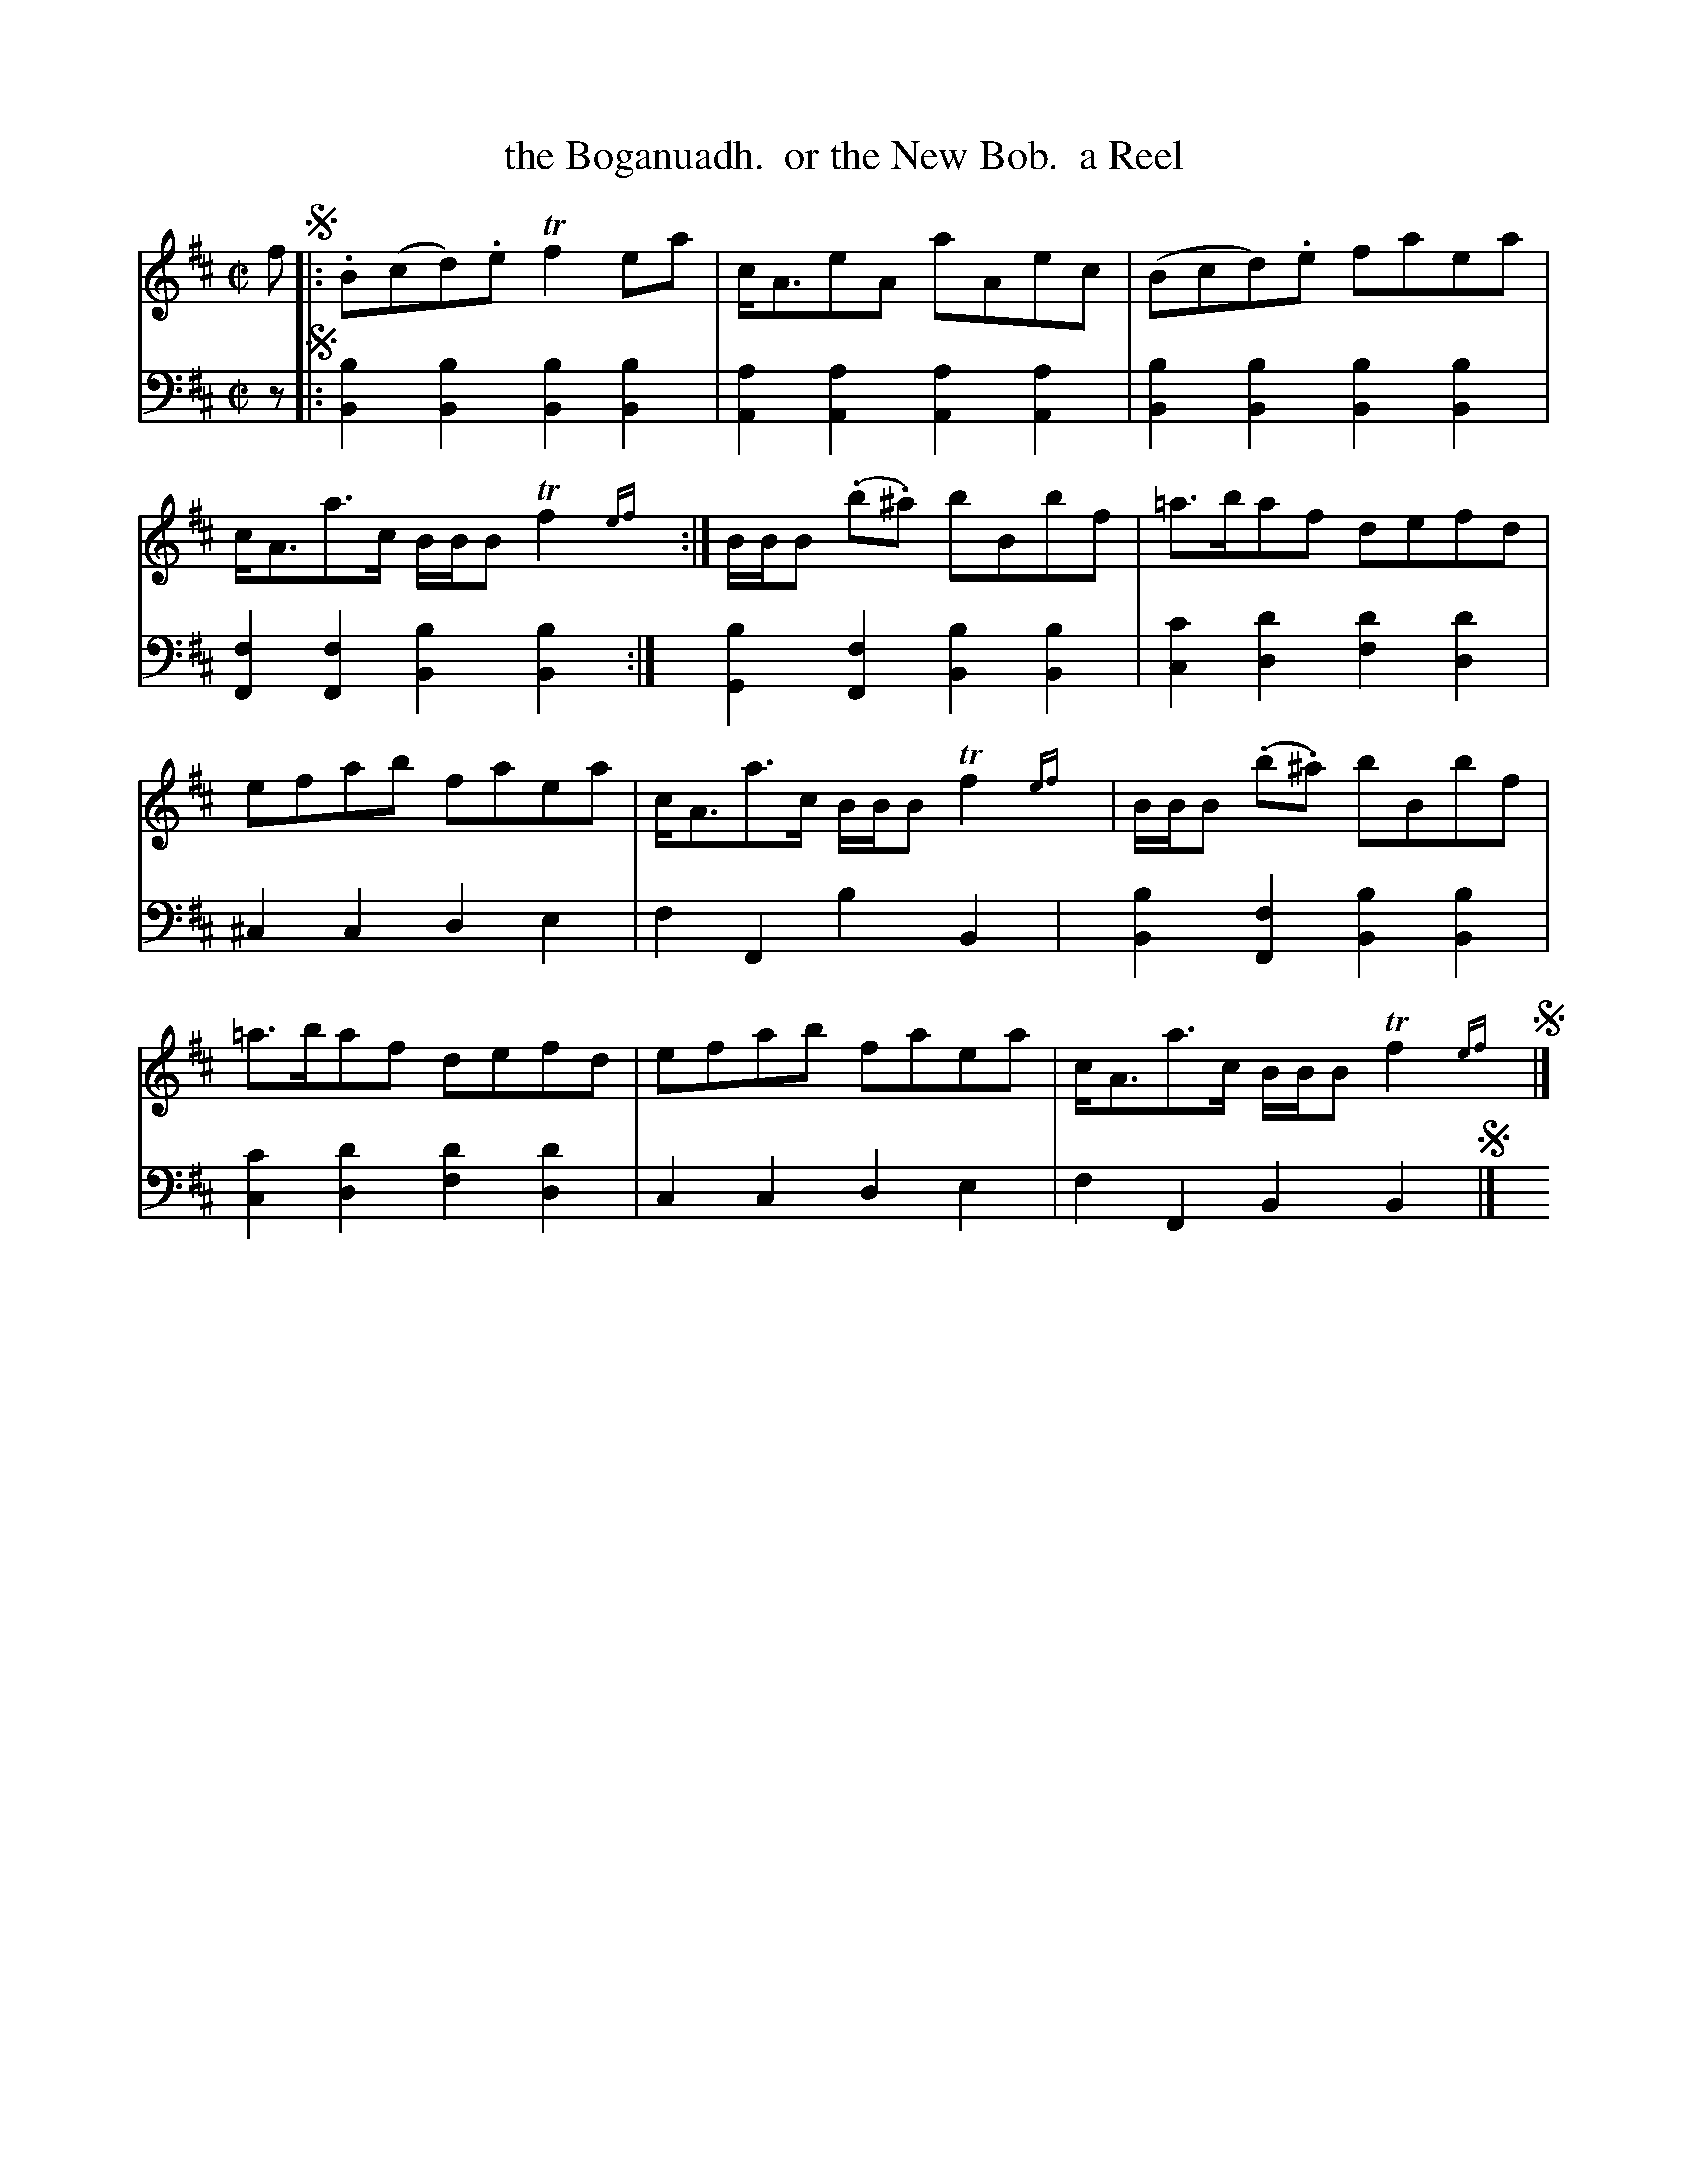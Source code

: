 X: 1373
T: the Boganuadh.  or the New Bob.  a Reel
%R: reel
B: Niel Gow & Sons "Complete Repository" v.1 p.37 #3
Z: 2021 John Chambers <jc:trillian.mit.edu>
M: C|
L: 1/8
K: Bm
% - - - - - - - - - -
% Voice 1 formatted for compactness and proofreading.
V: 1 staves=2
f !segno!|:\
.B(cd).e Tf2ea | c<AeA aAec |\
(Bcd).e faea | c<Aa>c B/B/B Tf2{ef}y :|\
B/B/B (.b.^a) bBbf | =a>baf defd |
efab faea | c<Aa>c B/B/B Tf2{ef}y |\
B/B/B (.b.^a) bBbf | =a>baf defd |\
efab faea | c<Aa>c B/B/B Tf2{ef}y !segno!|]
% - - - - - - - - - -
% Voice 2 preserves the book's staff layout.
V: 2 clef=bass middle=d
z !segno!|:\
[b2B2][b2B2] [b2B2][b2B2] | [a2A2][a2A2] [a2A2][a2A2] |\
[b2B2][b2B2] [b2B2][b2B2] | [f2F2][f2F2] [b2B2][b2B2] y:|\
[b2G2][f2F2] [b2B2][b2B2] | [c'2c2][d'2d2] [d'2f2][d'2d2] |
^c2c2 d2e2 | f2F2 b2B2 y| [b2B2][f2F2] [b2B2][b2B2] |\
[c'2c2][d'2d2] [d'2f2][d'2d2] | c2c2 d2e2 | f2F2 B2B2y !segno!|]
